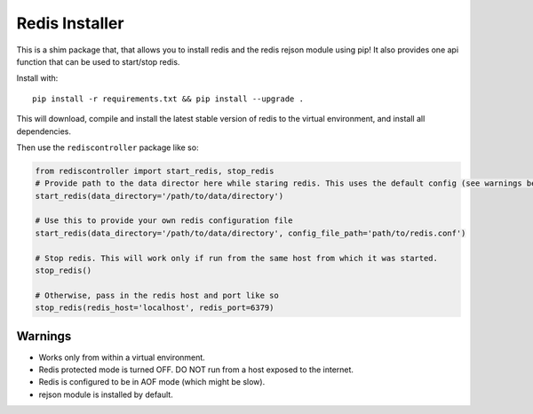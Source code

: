 Redis Installer
===============

This is a shim package that, that allows you to install redis and the redis rejson module using pip!
It also provides one api function that can be used to start/stop redis.

Install with::

    pip install -r requirements.txt && pip install --upgrade .

This will download, compile and install the latest stable version of redis to the virtual environment, and install all dependencies.

Then use the ``rediscontroller`` package like so:

.. code:: python

    from rediscontroller import start_redis, stop_redis
    # Provide path to the data director here while staring redis. This uses the default config (see warnings below)
    start_redis(data_directory='/path/to/data/directory')

    # Use this to provide your own redis configuration file
    start_redis(data_directory='/path/to/data/directory', config_file_path='path/to/redis.conf')

    # Stop redis. This will work only if run from the same host from which it was started.
    stop_redis()

    # Otherwise, pass in the redis host and port like so
    stop_redis(redis_host='localhost', redis_port=6379)


Warnings
++++++++

* Works only from within a virtual environment.
* Redis protected mode is turned OFF. DO NOT run from a host exposed to the internet.
* Redis is configured to be in AOF mode (which might be slow).
* rejson module is installed by default.
